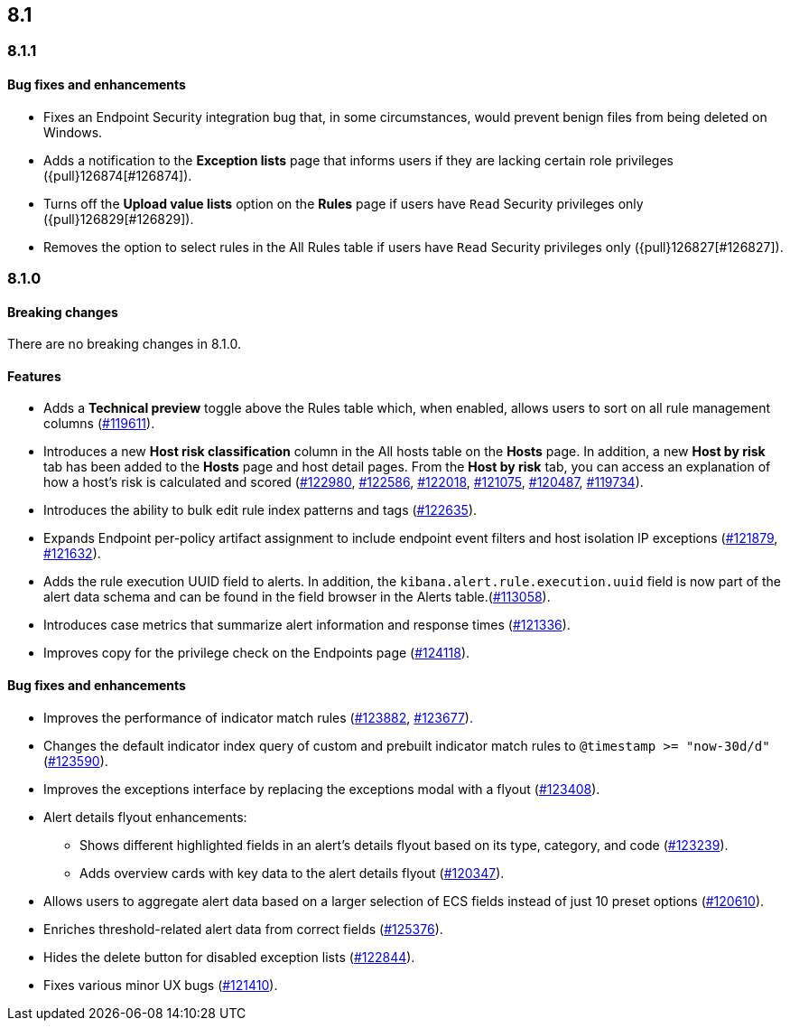 [[release-notes-header-8.1.0]]
== 8.1

[discrete]
[[release-notes-8.1.1]]
=== 8.1.1

[discrete]
[[bug-fixes-8.1.1]]
==== Bug fixes and enhancements
* Fixes an Endpoint Security integration bug that, in some circumstances, would prevent benign files from being deleted on Windows.
* Adds a notification to the **Exception lists** page that informs users if they are lacking certain role privileges ({pull}126874[#126874]).
* Turns off the **Upload value lists** option on the **Rules** page if users have `Read` Security privileges only ({pull}126829[#126829]).
* Removes the option to select rules in the All Rules table if users have `Read` Security privileges only ({pull}126827[#126827]).

[discrete]
[[release-notes-8.1.0]]
=== 8.1.0

[discrete]
[[breaking-changes-8.1.0]]
==== Breaking changes
// tag::breaking-changes[]
// NOTE: The breaking-changes tagged regions are re-used in the Elastic Installation and Upgrade Guide. The pull attribute is defined within this snippet so it properly resolves in the output.
:pull: https://github.com/elastic/kibana/pull/
There are no breaking changes in 8.1.0.
// end::breaking-changes[]

[discrete]
[[features-8.1.0]]
==== Features
* Adds a *Technical preview* toggle above the Rules table which, when enabled, allows users to sort on all rule management columns ({pull}119611[#119611]).
* Introduces a new *Host risk classification* column in the All hosts table on the *Hosts* page. In addition, a new *Host by risk* tab has been added to the *Hosts* page and host detail pages. From the *Host by risk* tab, you can access an explanation of how a host’s risk is calculated and scored ({pull}122980[#122980], {pull}122586[#122586], {pull}122018[#122018], {pull}121075[#121075], {pull}120487[#120487], {pull}119734[#119734]).
* Introduces the ability to  bulk edit rule index patterns and tags ({pull}122635[#122635]).
* Expands Endpoint per-policy artifact assignment to include endpoint event filters and host isolation IP exceptions ({pull}121879[#121879], {pull}121632[#121632]).
* Adds the rule execution UUID field to alerts. In addition, the `kibana.alert.rule.execution.uuid` field is now part of the alert data schema and can be found in the field browser in the Alerts table.({pull}113058[#113058]).
* Introduces case metrics that summarize alert information and response times ({pull}121336[#121336]).
* Improves copy for the privilege check on the Endpoints page ({pull}124118[#124118]).

[discrete]
[[bug-fixes-8.1.0]]
==== Bug fixes and enhancements
* Improves the performance of indicator match rules ({pull}123882[#123882], {pull}123677[#123677]).
* Changes the default indicator index query of custom and prebuilt indicator match rules to `@timestamp >= "now-30d/d"` ({pull}123590[#123590]).
* Improves the exceptions interface by replacing the exceptions modal with a flyout ({pull}123408[#123408]).
* Alert details flyout enhancements:
** Shows different highlighted fields in an alert’s details flyout based on its type, category, and code ({pull}123239[#123239]).
** Adds overview cards with key data to the alert details flyout ({pull}120347[#120347]).
* Allows users to aggregate alert data based on a larger selection of ECS fields instead of just 10 preset options ({pull}120610[#120610]).
* Enriches threshold-related alert data from correct fields ({pull}125376[#125376]).
* Hides the delete button for disabled exception lists ({pull}122844[#122844]).
* Fixes various minor UX bugs ({pull}121410[#121410]).
